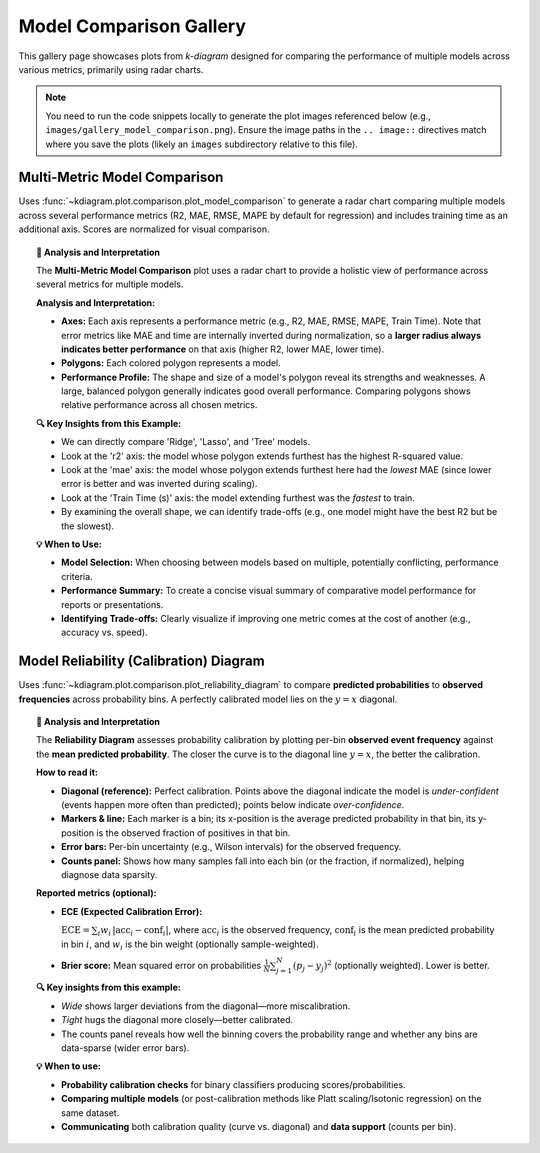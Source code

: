 .. _gallery_comparison:

============================
Model Comparison Gallery
============================

This gallery page showcases plots from `k-diagram` designed for
comparing the performance of multiple models across various metrics,
primarily using radar charts.

.. note::
   You need to run the code snippets locally to generate the plot
   images referenced below (e.g., ``images/gallery_model_comparison.png``).
   Ensure the image paths in the ``.. image::`` directives match where
   you save the plots (likely an ``images`` subdirectory relative to
   this file).

.. _gallery_plot_model_comparison: 

--------------------------------
Multi-Metric Model Comparison
--------------------------------

Uses :func:`~kdiagram.plot.comparison.plot_model_comparison` to generate
a radar chart comparing multiple models across several performance
metrics (R2, MAE, RMSE, MAPE by default for regression) and includes
training time as an additional axis. Scores are normalized for visual
comparison.

.. code-block:: python
   :linenos:

   import kdiagram.plot.comparison as kdc
   import numpy as np
   import matplotlib.pyplot as plt

   # --- Data Generation ---
   np.random.seed(42)
   rng = np.random.default_rng(42)
   n_samples = 100
   y_true_reg = np.random.rand(n_samples) * 20 + 5 # True values
   # Model 1: Good fit
   y_pred_r1 = y_true_reg + np.random.normal(0, 2, n_samples)
   # Model 2: Slight bias, more noise
   y_pred_r2 = y_true_reg * 0.9 + 3 + np.random.normal(0, 3, n_samples)
   # Model 3: Less correlated
   y_pred_r3 = np.random.rand(n_samples) * 25 + rng.normal(0, 4, n_samples)

   times = [0.2, 0.8, 0.5] # Example training times
   names = ['Ridge', 'Lasso', 'Tree'] # Example model names

   # --- Plotting ---
   ax = kdc.plot_model_comparison(
       y_true_reg,
       y_pred_r1,
       y_pred_r2,
       y_pred_r3,
       train_times=times,
       names=names,
       # metrics=['r2', 'mae'] # Optionally specify metrics
       title="Gallery: Multi-Metric Model Comparison (Regression)",
       scale='norm', # Normalize scores to [0, 1] (higher is better)
       # Save the plot (adjust path relative to this file)
       savefig="images/gallery_model_comparison.png"
   )
   plt.close() # Close plot after saving

.. image:: ../images/gallery_model_comparison.png
   :alt: Example Multi-Metric Model Comparison Radar Chart
   :align: center
   :width: 75%

.. topic:: 🧠 Analysis and Interpretation
   :class: hint

   The **Multi-Metric Model Comparison** plot uses a radar chart to
   provide a holistic view of performance across several metrics for
   multiple models.

   **Analysis and Interpretation:**

   * **Axes:** Each axis represents a performance metric (e.g., R2,
     MAE, RMSE, MAPE, Train Time). Note that error metrics like MAE
     and time are internally inverted during normalization, so a
     **larger radius always indicates better performance** on that
     axis (higher R2, lower MAE, lower time).
   * **Polygons:** Each colored polygon represents a model.
   * **Performance Profile:** The shape and size of a model's
     polygon reveal its strengths and weaknesses. A large, balanced
     polygon generally indicates good overall performance. Comparing
     polygons shows relative performance across all chosen metrics.

   **🔍 Key Insights from this Example:**

   * We can directly compare 'Ridge', 'Lasso', and 'Tree' models.
   * Look at the 'r2' axis: the model whose polygon extends furthest
     has the highest R-squared value.
   * Look at the 'mae' axis: the model whose polygon extends furthest
     here had the *lowest* MAE (since lower error is better and was
     inverted during scaling).
   * Look at the 'Train Time (s)' axis: the model extending furthest
     was the *fastest* to train.
   * By examining the overall shape, we can identify trade-offs (e.g.,
     one model might have the best R2 but be the slowest).

   **💡 When to Use:**

   * **Model Selection:** When choosing between models based on multiple,
     potentially conflicting, performance criteria.
   * **Performance Summary:** To create a concise visual summary of
     comparative model performance for reports or presentations.
   * **Identifying Trade-offs:** Clearly visualize if improving one
     metric comes at the cost of another (e.g., accuracy vs. speed).
     
     
.. _gallery_plot_reliability:

-----------------------------------------
Model Reliability (Calibration) Diagram
-----------------------------------------

Uses :func:`~kdiagram.plot.comparison.plot_reliability_diagram` to
compare **predicted probabilities** to **observed frequencies** across
probability bins. A perfectly calibrated model lies on the
:math:`y=x` diagonal.

.. code-block:: python
   :linenos:

   import numpy as np
   import matplotlib.pyplot as plt
   import kdiagram.plot.comparison as kdc

   # --- Binary data generation (slightly miscalibrated vs. tighter) ---
   np.random.seed(0)
   n = 1000
   y = (np.random.rand(n) < 0.4).astype(int)

   # Model 1: wider/noisier probabilities around 0.4
   p1 = 0.4 * np.ones_like(y) + 0.15 * np.random.rand(n)
   # Model 2: tighter probabilities around 0.4
   p2 = 0.4 * np.ones_like(y) + 0.05 * np.random.rand(n)

   # --- Plotting ---
   ax, data = kdc.plot_reliability_diagram(
       y, p1, p2,
       names=["Wide", "Tight"],
       n_bins=12,
       strategy="quantile",      # quantile-based binning
       error_bars="wilson",      # 95% Wilson CIs per bin
       counts_panel="bottom",    # show counts histogram below
       show_ece=True,            # compute & display ECE
       show_brier=True,          # compute & display Brier score
       title="Gallery: Reliability Diagram (Quantile + Wilson CIs)",
       savefig="images/gallery_reliability_diagram.png",
       return_data=True,         # get per-bin stats back
   )
   plt.close()

.. image:: ../images/gallery_reliability_diagram.png
   :alt: Example Reliability (Calibration) Diagram
   :align: center
   :width: 75%

.. topic:: 🧠 Analysis and Interpretation
   :class: hint

   The **Reliability Diagram** assesses probability calibration by
   plotting per-bin **observed event frequency** against the **mean
   predicted probability**. The closer the curve is to the diagonal
   line :math:`y=x`, the better the calibration.

   **How to read it:**
   
   * **Diagonal (reference):** Perfect calibration. Points above the
     diagonal indicate the model is *under-confident* (events happen
     more often than predicted); points below indicate *over-confidence*.
   * **Markers & line:** Each marker is a bin; its x-position is the
     average predicted probability in that bin, its y-position is the
     observed fraction of positives in that bin.
   * **Error bars:** Per-bin uncertainty (e.g., Wilson intervals) for
     the observed frequency.
   * **Counts panel:** Shows how many samples fall into each bin (or the
     fraction, if normalized), helping diagnose data sparsity.

   **Reported metrics (optional):**
   
   * **ECE (Expected Calibration Error):**
   
     :math:`\mathrm{ECE} = \sum_{i} w_i \, \lvert \mathrm{acc}_i -
     \mathrm{conf}_i \rvert`, where :math:`\mathrm{acc}_i` is the
     observed frequency, :math:`\mathrm{conf}_i` is the mean predicted
     probability in bin :math:`i`, and :math:`w_i` is the bin weight
     (optionally sample-weighted).
     
   * **Brier score:** Mean squared error on probabilities
     :math:`\frac{1}{N}\sum_{j=1}^{N}(p_j - y_j)^2` (optionally
     weighted). Lower is better.

   **🔍 Key insights from this example:**
   
   * *Wide* shows larger deviations from the diagonal—more miscalibration.
   * *Tight* hugs the diagonal more closely—better calibrated.
   * The counts panel reveals how well the binning covers the probability
     range and whether any bins are data-sparse (wider error bars).

   **💡 When to use:**
   
   * **Probability calibration checks** for binary classifiers producing
     scores/probabilities.
   * **Comparing multiple models** (or post-calibration methods like
     Platt scaling/Isotonic regression) on the same dataset.
   * **Communicating** both calibration quality (curve vs. diagonal) and
     **data support** (counts per bin).
